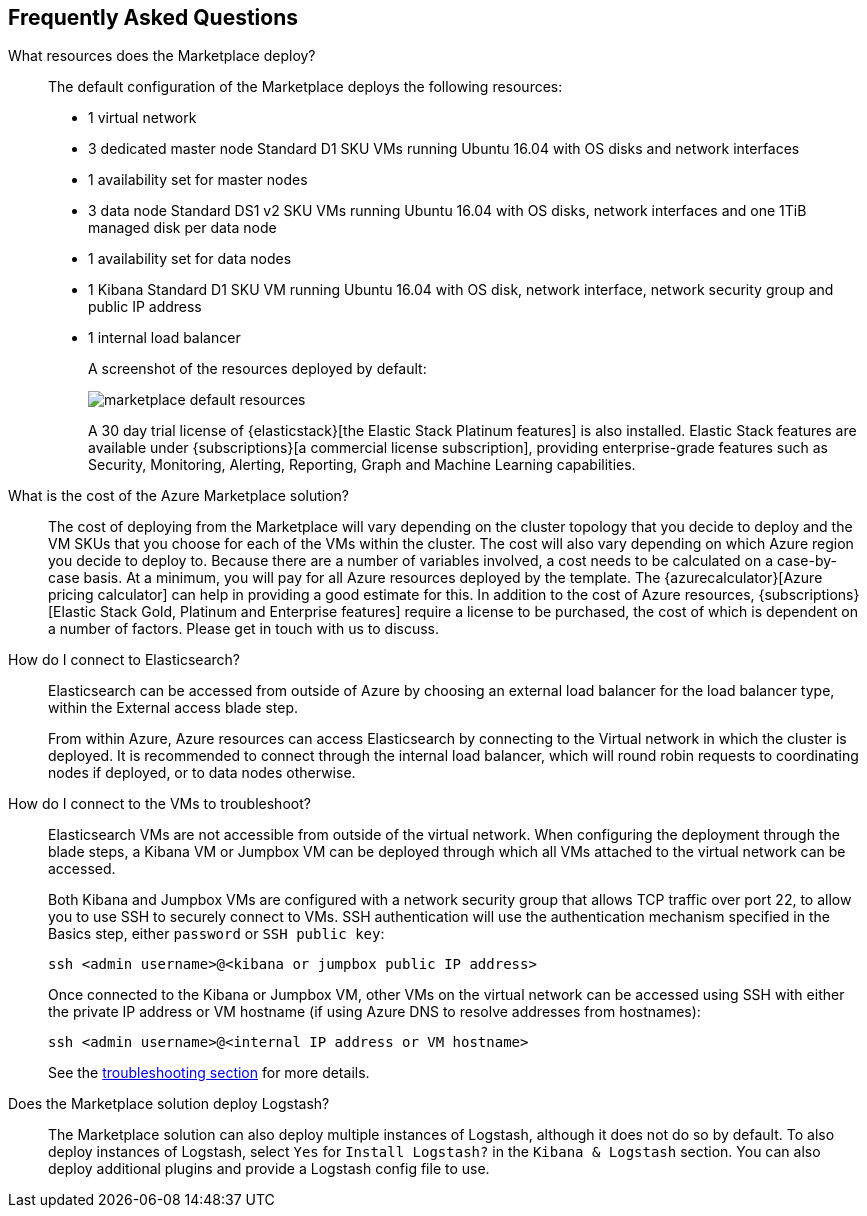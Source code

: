 [[azure-marketplace-faq]]
== Frequently Asked Questions

What resources does the Marketplace deploy?::

The default configuration of the Marketplace deploys the following resources:
+
* 1 virtual network
* 3 dedicated master node Standard D1 SKU VMs running Ubuntu 16.04 with OS disks
and network interfaces
* 1 availability set for master nodes
* 3 data node Standard DS1 v2 SKU VMs running Ubuntu 16.04 with OS disks, network
interfaces and one
1TiB managed disk per data node
* 1 availability set for data nodes
* 1 Kibana Standard D1 SKU VM running Ubuntu 16.04 with OS disk, network interface,
network security group and public IP address
* 1 internal load balancer
+
A screenshot of the resources deployed by default:
+
image:images/marketplace_default_resources.png[]
+
A 30 day trial license of {elasticstack}[the Elastic Stack Platinum features] is also installed.
Elastic Stack features are available
under {subscriptions}[a commercial license subscription], providing
enterprise-grade features such as Security, Monitoring, Alerting, Reporting,
Graph and Machine Learning capabilities.

What is the cost of the Azure Marketplace solution?::

The cost of deploying from the Marketplace will vary depending on the cluster
topology that you decide to deploy and the VM SKUs that you choose for each of the
VMs within the cluster. The cost will also vary depending on which Azure region
you decide to deploy to. Because there are a number of variables involved, a cost
needs to be calculated on a case-by-case basis. At a minimum, you will pay for
all Azure resources deployed by the template. The
{azurecalculator}[Azure pricing calculator] can help in providing a good estimate
for this. In addition to the cost of Azure resources,
{subscriptions}[Elastic Stack Gold, Platinum and Enterprise features] require a
license to be purchased, the cost of which is dependent on a number of factors.
Please get in touch with us to discuss.

How do I connect to Elasticsearch?::

Elasticsearch can be accessed from outside of Azure by choosing an external load
balancer for the load balancer type, within the External access blade step.
+
From within Azure, Azure resources can access Elasticsearch by connecting to the
Virtual network in which the cluster is deployed. It is recommended to connect through
the internal load balancer, which will round robin requests to coordinating
nodes if deployed, or to data nodes otherwise.

How do I connect to the VMs to troubleshoot?::

Elasticsearch VMs are not accessible from outside of the virtual network. When
configuring the deployment through the blade steps, a Kibana VM or Jumpbox VM can
be deployed through which all VMs attached to the virtual network can be accessed.
+
Both Kibana and Jumpbox VMs are configured with a network security group that allows
TCP traffic over port 22, to allow you to use SSH to securely connect to VMs. SSH
authentication will use the authentication mechanism specified in the Basics step,
either `password` or `SSH public key`:
+
[source,sh]
----
ssh <admin username>@<kibana or jumpbox public IP address>
----
+
Once connected to the Kibana or Jumpbox VM, other VMs on the virtual network can
be accessed using SSH with either the private IP address or VM hostname (if using
Azure DNS to resolve addresses from hostnames):
+
[source,sh]
----
ssh <admin username>@<internal IP address or VM hostname>
----
+
See the <<azure-arm-template-troubleshooting, troubleshooting section>> for more details.

Does the Marketplace solution deploy Logstash?::
The Marketplace solution can also deploy multiple instances of Logstash, although it does not do so by default.
To also deploy instances of Logstash, select `Yes` for `Install Logstash?` in the
`Kibana & Logstash` section. You can also deploy additional plugins and provide a
Logstash config file to use.
